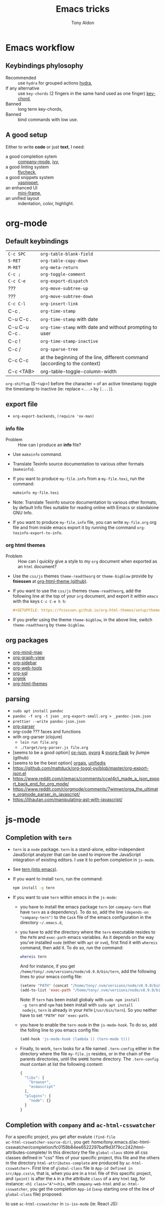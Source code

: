 #+title: Emacs tricks
#+author: Tony Aldon

* Emacs workflow
** Keybindings phylosophy
-  Recommended :: use ~hydra~ for grouped actions [[https://github.com/abo-abo/hydra][hydra]],
-  If any alternative :: use ~key-chords~ (2 fingers in
  the same hand used as one finger) [[https://www.emacswiki.org/emacs/KeyChord][key-chord]],
-  Banned :: long term key-chords,
-  Banned :: bind commands with low use.
** A good setup
Either to write *code* or just *text*, I need:
- a good completion sytem :: [[https://company-mode.github.io/][company-mode]], [[https://github.com/abo-abo/swiper][ivy]],
- a good linting system :: [[https://www.flycheck.org/en/latest/][flycheck]],
- a good snippets system :: [[https://github.com/joaotavora/yasnippet][yasnippet]],
- an enhanced UI :: [[https://github.com/muffinmad/emacs-mini-frame][mini-frame]],
- an unified layout :: indentation, color, highlight.
* org-mode
** Default keybindings
| ~C-c SPC~     | ~org-table-blank-field~                                                    |
| ~S-RET~       | ~org-table-copy-down~                                                      |
| ~M-RET~       | ~org-meta-return~                                                          |
| ~C-c ;~       | ~org-toggle-comment~                                                       |
| ~C-c C-e~     | ~org-export-dispatch~                                                      |
| ???           | ~org-move-subtree-up~                                                      |
| ???           | ~org-move-subtree-down~                                                    |
| ~C-c C-l~     | ~org-insert-link~                                                          |
| C-c .         | ~org-time-stamp~                                                           |
| C-u C-c .     | ~org-time-stamp~  with date                                                |
| C-u C-u C-c . | ~org-time-stamp~  with date and without prompting to user                  |
| C-c !         | ~org-time-stamp-inactive~                                                  |
| C-c /         | ~org-sparse-tree~                                                          |
| C-c C-c       | at the beginning of the line, different command (according to the context) |
| C-c <TAB>     | org-table-toggle-column-width                                              |

~org-shiftup~ (S-<up>) before the character ~>~ of an active timestamp
toggle the timestamp to inactive (ie: replace ~<...>~ by ~[...]~).


** export file
- ~org-export-backends~, ~(require 'ox-man)~
*** info file
- Problem :: How can I produce an *info* file?
- Use ~makeinfo~ command.
- Translate  Texinfo  source  documentation  to various other
  formats (~makeinfo~).
- If you want to produce ~my-file.info~ from a ~my-file.texi~,
  run the command:
  #+BEGIN_SRC bash
  makeinfo my-file.texi
  #+END_SRC
- Note: Translate  Texinfo  source  documentation  to various
  other formats, by default Info files suitable for reading online
  with Emacs or standalone GNU Info.
- If you want to produce ~my-file.info~ file, you can write
  ~my-file.org~ org file and from inside emacs export it by
  running the command ~org-texinfo-export-to-info~.
*** org html themes
- Problem :: How can I quickly give a style to my ~org~ document
  when exported as an ~html~ document?
- Use the ~css/js~ themes ~theme-readtheorg~ or ~theme-bigblow~
  provide by *fniessen* at [[https://github.com/fniessen/org-html-themes][org-html-theme (github)]].
- If you want to use the ~css/js~ themes ~theme-readtheorg~, add
  the following line at the top of your ~org~ document, and
  export it within ~emacs~ with the keys ~C-c C-e h h~:
  #+BEGIN_SRC org
  #+SETUPFILE: https://fniessen.github.io/org-html-themes/setup/theme-readtheorg.setup
  #+END_SRC
- If you prefer using the theme ~theme-bigblow~, in the above
  line, switch ~theme-readtheorg~ by ~theme-bigblow~.
** org packages
- [[https://github.com/the-humanities/org-mind-map][org-mind-map]]
- [[https://github.com/alphapapa/org-graph-view][org-graph-view]]
- [[https://github.com/alphapapa/org-sidebar][org-sidebar]]
- [[https://github.com/alphapapa/org-web-tools][org-web-tools]]
- [[https://github.com/ndwarshuis/org-sql][org-sql]]
- [[https://github.com/fniessen/orgmk][orgmk]]
- [[https://github.com/fniessen/org-html-themes][org-html-themes]]
** parsing
- ~sudo apt install pandoc~
- ~pandoc -f org -t json _org-export-small.org > _pandoc-json.json~
- ~prettier --write pandoc-json.json~
- [[https://hg.sr.ht/~zck/org-parser][org-parser]]
- org-code ??? faces and functions
- with org-parser (clojure)
  - ~lein run file.org~
  - ~./target/org-parser.js file.org~
- [seems to be a good option] [[https://github.com/jlumpe/ox-json][ox-json]], [[https://github.com/jlumpe/pyorg][pyorg]] & [[https://github.com/jlumpe/pyorg-flask][pyorg-flask]] by jlumpe (github)
- [seems to be the best option] [[https://github.com/orgapp/orgajs][orgajs]], [[http://unifiedjs.com/][unifiedjs]]
- https://github.com/mattduck/org-toggl-py/blob/master/org-export-json.el
- https://www.reddit.com/r/emacs/comments/ccwl4r/i_made_a_json_export_back_end_for_org_mode/
- https://www.reddit.com/r/orgmode/comments/7wjmwr/orga_the_ultimate_orgmode_parser_in_javascript/
- https://lihautan.com/manipulating-ast-with-javascript/
* js-mode
** Completion with ~tern~
- ~tern~ is a ~node~ package. ~tern~ is a stand-alone,
  editor-independent JavaScript analyzer that can be used to
  improve the JavaScript integration of existing editors. I use it
  to perfom completion in ~js-mode~.
- See [[https://ternjs.net/doc/manual.html#emacs][tern (into emacs)]].
- If you want to install ~tern~, run the command:
  #+BEGIN_SRC bash
  npm install -g tern
  #+END_SRC
- If you want to use ~tern~ within emacs in the ~js-mode~:
  - you have to install the emacs package ~tern~ (or ~company-tern~
    that have ~tern~ as a dependency). To do so, add the line
    ~(depends-on "company-tern")~ to the ~Cask~ file of the emacs
    configuration in the directory ~~/.emacs.d~,
  - you have to add the directory where the ~tern~ executable
    resides to the ~PATH~ and ~exec-path~ emacs variables. As it
    depends on the way you've installed ~node~ (either with ~apt~
    or ~nvm~), first find it with ~whereis~ command, then add
    it. To do so, run the command:
    #+BEGIN_SRC bash
    whereis tern
    #+END_SRC
    And for instance, if you get
    ~/home/tony/.nvm/versions/node/v8.9.0/bin/tern~, add the
    following lines to your emacs config file:
    #+BEGIN_SRC emacs-lisp
    (setenv "PATH" (concat "/home/tony/.nvm/versions/node/v8.9.0/bin:" (getenv "PATH")))
    (add-to-list 'exec-path "/home/tony/.nvm/versions/node/v8.9.0/bin")
    #+END_SRC
    Note: If ~tern~ has been install globaly with ~sudo npm install
    -g tern~ and ~npm~ has been install with ~sudo apt install
    nodejs~, ~tern~ is already in your ~PATH~ (~/usr/bin/tern~). So
    you neither have to set ~"PATH"~ nor ~'exec-path~.
  - you have to enable the ~tern-mode~ in the ~js-mode-hook~. To do
    so, add the folling line to you emacs config file:
    #+BEGIN_SRC bash
    (add-hook 'js-mode-hook (lambda () (tern-mode t)))
    #+END_SRC
  - Finally, to work, ~tern~ looks for a file named ~.tern-config~
    either in the directory where the file ~my-file.js~ resides, or
    in the chain of the parents directories, until the ~$HOME~ home
    directory. The ~.tern-config~ must contain at list the
    following content:
    #+BEGIN_SRC js
    {
      "libs": [
        "browser",
        "ecmascript"
      ],
      "plugins": {
        "node": {}
      }
    }
    #+END_SRC
** Completion with ~company~ and ~ac-html-csswatcher~
For a specific project, you get after evalute ~(find-file
ac-html-csswatcher-source-dir)~, you get:
/home/tony/.emacs.d/ac-html-csswatcher/completion/fc0158b84ee6522297baf9d3f79cc242/html-attributes-complete/
In this directory the file ~global-class~ store all css classes
defined in "css" files of your specific project, this file and the
others in the directory ~html-attributes-complete~ are produced by
~ac-html-csswatcher+~.
First line of ~global-class~ file is ~App-id Defined in
src/App.css\n~, that is, when you are in a ~html~ file of this
specific project, and ~(point)~ is after the ~A~ in a the attribute
~class~ of a any ~html~ tag, for instance: ~<h1 class="A"><h1>~,
with ~company-web-html~ and ~ac-html-csswatcher~, you get the
completion ~App-id~ (~sexp~ starting one of the line of ~global-class~
file) proposed.

to use ~ac-html-csswatcher~ in ~js-jsx-mode~ (ie: React JS):
1. modified ~company-web-html~, enable its use in other mode than
   ~derived from html and web-mode~
2. Add ~company-web-html~ backend to ~company-backends~ in
   ~js-jsx-mode~.
3. modified or advice after function
   ~ac-html-csswatcher-setup-html-stuff-async~ in order to copy file
   ~global-class~ to ~global-className~. (because in React, in
   ~html tag~   or ~react component~, to specify ~css~ classes we
   use the attribute ~className~)
** completion with ~tide~ (js and jsx)
- [[https://github.com/ananthakumaran/tide][tide (github)]]
- add ~jsconfig.json~ file in the root of the project:
  see: https://code.visualstudio.com/docs/languages/jsconfig
  #+BEGIN_SRC js
  {
    "compilerOptions": {
      "target": "es2017",
      "allowSyntheticDefaultImports": true,
      "noEmit": true,
      "checkJs": true,
      "jsx": "react",
      "lib": [ "dom", "es2017" ]
    }
  }
  #+END_SRC
- see example: [[https://patrickskiba.com/emacs/2019/09/07/emacs-for-react-dev.html][react dev (patrickskiba)]] and [[https://wdicc.com/emacs-as-react-native-ide/][react native ide]].
- ~company-fuzzy~ doesn't work with ~company-tide~ provide by ~tide~.
* latex
** code completion with lsp, digestif & company
#+BEGIN_SRC emacs-lisp
;; LSP / DIGESTIF (via 'lua')
;; https://github.com/astoff/digestif
;; https://github.com/emacs-lsp/lsp-mode
;; https://github.com/tigersoldier/company-lsp
;; https://luarocks.org/
(require 'lsp-mode)
(require 'company-lsp)

;; installation of 'digestif'
;; -- I had to remove 'lua' from the system
;; $ sudo apt remove lua
;; $ sudo apt install lua5.3
;; $ sudo apt install liblua5.3-dev
;; -- and I install it from the source available here: https://luarocks.org/
;; $ wget https://luarocks.org/releases/luarocks-3.2.1.tar.gz
;; $ tar zxpf luarocks-3.2.1.tar.gz
;; $ cd luarocks-3.2.1
;; $ ./configure && make && sudo make install
;; $ sudo luarocks install luasocket
;; -- then I have installed 'digest' localy (in 'luacrocks-3.2.1' directory)
;; $ sudo luarocks install –server digestif
;; -- And finally, 'digestif' has been installed localy here:
;; luacrocks-3.2.1/lua_modules/bin/digestif

;; next few lines adapted from "lsp-clients.el" file
(defcustom lsp-clients-digestif-executable
  "~/Downloads/luarocks-3.2.1/lua_modules/bin/digestif"
  "Command to start the Digestif language server."
  :group 'lsp-tex)

(lsp-register-client
 (make-lsp-client :new-connection (lsp-stdio-connection lsp-clients-digestif-executable)
                  :major-modes '(plain-tex-mode LaTeX-mode latex-mode)
                  :priority -1
                  :server-id 'digestif))

(defun ta-company-latex-mode ()
  "Setup `company-mode' for `latex-mode-hook'"
  (set (make-local-variable 'company-backends)
       '((company-lsp
          company-yasnippet
          company-dabbrev-code
          company-files)
         company-dabbrev
         company-capf)))

;; lsp must be added last in LaTeX hook
(add-hook 'LaTeX-mode-hook 'ta-company-latex-mode)
(add-hook 'LaTeX-mode-hook #'lsp)
#+END_SRC
* Learn emacs/emacs-lisp
The best way to learn to code is to *read* a lot of *good
code*. Thanks to every open-source projects, we can do it. Here a
list of files, packages or people in the emacs world that I think
they are worth reading to understand ~emacs~ and ~emacs-lisp~.
** Emacs internals
1) The best way to understand *Emacs internals* is to read the
   code ([[https://github.com/emacs-mirror/emacs][GNU Emacs source code]]). Some source files, such as
   ~xdisp.c~, have extensive comments describing the design and
   implementation.
2) The *Tips* an *GNU Emacs Internals* may also help. To go to the
   respective info nodes, eval the ~emacs-lisp~ expressions:
   #+BEGIN_SRC emacs-lisp
   (info "(elisp)Tips")
   (info "(elisp)GNU Emacs Internals").
   #+END_SRC
3) The file ~emacs/etc/DEBUG~ describes how to debug Emacs bugs.
** Emacs built-in (emacs-lisp)
- [[../emacs/built-in/thingatpt.el][thingatpt.el]]: get the thing at point.
- [[../emacs/built-in/mhtml-mode.el][mhtml-mode.el]]: HTML editing mode that handles CSS and JS.
- [[../emacs/built-in/syntax.el][syntax.el]]: helper functions to find syntactic context. See the
  function ~syntax-ppss-context~.
- [[../emacs/built-in/project.el][project.el]]: Operations on the current project.
** Emacs external packages
- [[../emacs/external/ace-window/][ace-window]]: Quickly switch windows,
- [[../emacs/external/company/][company]]: Modular text completion framework,
- [[../emacs/external/avy/][avy]]: Jump to arbitrary positions in visible text and select text
  quickly,
- [[../emacs/external/expand-region/][expand-region]]: Increase selected region by semantic units,
- [[../emacs/external/iedit/][iedit]]: Edit multiple regions in the same way simultaneously,
- [[../emacs/external/multiple-cursors/][multiple-cursors]]: Multiple cursors for emacs,
- [[../emacs/external/s/][s]]: The long lost Emacs string manipulation library.
** Emacs community
- [[https://github.com/danielmartin/dotfiles][github: daniel martin dotfiles]]
- [[https://github.com/abo-abo][github (abo-abo)]]
- [[https://oremacs.com/][oremacs (abo-abo)]]
- [[http://emacsrocks.com/][emacsrocks (magnars)]]
- [[http://whattheemacsd.com/][.emacs.d (magnars)]]
- [[https://github.com/magnars][github (magnars)]]
** Test emacs-lisp code and emacs
*** article
- [[https://blog.abrochard.com/ert-tests.html][ert tests]] by Adrien Brochard
*** tools
- ~ert~: see the info node ~(info "ert")~,
- ~ecukes~: see the [[https://github.com/ecukes/ecukes][github page]].
*** To understand testing whith *ecukes*
1) [[https://github.com/magnars/expand-region.el][expand region]],
2) [[https://github.com/magnars/multiple-cursors.el][multiple-cusors]],
3) [[https://github.com/niligulmohar/buster-mode][buster-mode (github)]] or [[http://emacsrocks.com/][buster mode (emacsrocks)]].
*** To understand testing whith *ert*
**** simple.el (emacs built-in)
1) [[../emacs/built-in/simple.el][simple.el]] and [[../emacs/built-in/simple-tests.el][simple-tests.el]]
2) test of the ~open-line~ function:
   - [[file:../emacs/built-in/simple.el::582][open-line]] definition
   - [[file:../emacs/built-in/simple-tests.el::113][open-line]] basic test
   - [[file:../emacs/built-in/simple-tests.el::30][simple-test--dummy-buffer]] macro to set dummy-buffer
** How to define ~derived-mode~
- [[../emacs/built-in/elisp-mode.el][elisp-mode.el]]
- [[../emacs/built-in/conf-mode.el][conf-mode.el]]
** Buffer/Windows/Frame
Worth reading info node.
*** displaying buffers
- ~(info "(elisp) Precedence of Action Functions")~
- ~(info "(elisp) Frame Layouts with Side Windows")~
- ~(info "(elisp) Buffer Display Action Functions")~
*** Window configuration
- ~(info "(elisp) Window Configurations")~
- ~(info "(elisp) Coordinates and Windows")~
- ~(info "(elisp) Basic Windows")~
- ~(info "(elisp) Windows and Frames")~
* Tips
** Commands
- ~M-x re-builder~ : build regular expression
- ~C-u C-x =~ : pop a buffer with information at point
- ~M-x list-faces-display~ : list all available faces on current emacs session
- ~c~ : in ~Info-mode~ run ~Info-copy-current-node-name~.
** emacs setup
- Keep free the key chords ~C-<f1>~, ~C-<f2>~ , ~C-<f3>~ to use it
to bind ~kmacro~ if needed.
- If you want to mute warning messages, add this line ~(setq
warning-minimum-level :emergency)~ to your emacs configuration.
** miscellaneous
- [[https://emacs.stackexchange.com/questions/233/how-to-proceed-on-package-el-signature-check-failure][signature check failure]]
- [[https://emacs.stackexchange.com/questions/10367/construct-a-list-from-a-variable][emacs: construct list from variable]]
- [[http://martinowen.net/blog/2010/02/03/tips-for-emacs-ibuffer.html][tips on ibuffer]]
- [[http://ergoemacs.org/emacs/emacs_jump_to_previous_position.html][ergoemacs: jump to previous position]]
- [[http://iboyko.com/articles/updating-emacs-from-24-to-26-27-on-ubuntu/][updating emacs from 24 to 26-27]]
- ~mark-ring~ :
1) Don't try to ~push-mark~ when that you want is to cycle into the ~mark-ring~.
2) Better is to ~defadvice~ before with ~(push-mark)~ other
   commands when they move point and you may want to go back to the
   position. [[https://gist.github.com/magnars/2350388][see magnars to do the advice.]]
- ~key-chord~ example: ~(key-chord-define js-mode-map ";;" "\C-e;")~
- Don't rebind ~(kbd "ESC")~ , it doesn't work and break some
internal emacs stuff. Better to bind ~[escape]~.
See: [[https://emacs.stackexchange.com/questions/14755/how-to-remove-bindings-to-the-esc-prefix-key][escape prefix key]]
- To open a file as ~sudo~, emacs use ~tramp~. To do so:
1) with ~counsel-find-file~: give the path of the file,
   - run ~counsel-find-file~,
   - in ~ivy-minibuffer~, give the path of the file,
   - in ~ivy-minibuffer~, run ~ivy-dispatching-done~,
   - in ~ivy-minibuffer~, type ~r~ key to open as root.
2) in ~dired-mode~, see the package ~dired-toggle-sudo~
   ([[https://lists.gnu.org/archive/html/help-gnu-emacs/2014-02/msg00268.html][switching dired using sudo]]).
- If you get the error ~<dead-acute> is undefined~, try adding the
package ~iso-transl~ to your ~.emacs~. Add this ~(require
'iso-transl')~ to your ~.emacs~.
** byte compilation
- [[https://stackoverflow.com/questions/1217180/how-do-i-byte-compile-everything-in-my-emacs-d-directory][Byte compilation:]]
  see the emacs functions ~byte-compile-file~, ~byte-recompile-file~,
  ~byte-recompile-directory~. You can do: ~M-x
  byte-recompile-directory~.
  - When you upgrade your emacs (for example from 24 to 26), some
    packages wouldn't work because they have been byte compile with the
    old version. Think to byte compile your packages with the newer
    emacs version.
** emacs command line in terminal
*** --eval
- Problem :: How can I write in a file with ~emacs~ use as a command line?
- Use the options ~--eval~, ~--batch~, ~-f~ of ~emacs~ considered
  as a command line.
- See example: ~(info "(emacs) Command Example")~.
- If you want write ~"blabla"~ into the file ~some-file~,
  run the command:
  #+BEGIN_SRC bash
  emacs --batch some-file --eval '(insert "blabla")' -f save-buffer >& log
  #+END_SRC
** bugs
- In terminal (emacs without Xwindow), emacs adds some strange
characters when:(copying stuff frome the clipboard into
emacs, when switching between emacs (in terminal) and other
Xwindows, when lauching emacs.)
Problem solved by removing the binding ~M-[~. See
[[https://superuser.com/questions/729366/emacs-adding-strange-characters-at-the-beginning-of-files][stackoverflow thread]].
- Problem with lockfiles when using ~create-react-app~ to write
React js App. Seems to be a conflict with ~watchman~ that stop
the app whenever it detect a new file. But when you edit a file,
for instance ~file.js~, while it is not saved, emacs (by
default) create a temporary file ~#file.js~ that is a
symlink. And that symlink cause ~watchman~ to stop the
application.
Problem solved by setting the variable ~create-lockfiles~ to
~nil~, by evaluating the code ~(setq create-lockfiles nil)~.
See: [[https://stackoverflow.com/questions/5738170/why-does-emacs-create-temporary-symbolic-links-for-modified-files][emacs creates temporary symbolic link]]
** emacs server/client
*** start emacs faster
- Problem :: How can I run emacs faster at startup?
- Use ~--fg-daemon~ flag of ~emacs~ and ~emacsclient~.
- Start a server in the foreground (~--fg-daemon~).
- Tells a running Emacs to visit a file (~emacsclient~).
- See examples [[http://wikemacs.org/wiki/Emacs_server][emacs server (wikemacs)]], [[https://stackoverflow.com/questions/1167484/how-to-gracefully-shutdown-emacs-daemon][emacs server (stackoverflow)]],
  [[https://www.emacswiki.org/emacs/EmacsAsDaemon][emacs server (emacswiki)]], [[https://emacs.stackexchange.com/questions/39484/speed-up-emacs-start-up-time][emacs daemon]].
- If you want to start emacs faster, the best way is to run
  ~emacs~ as server and connect client ~emacsclient~ to this
  server. To do so, run the following commands:
  #+BEGIN_SRC bash
  emacs --fg-daemon
  emacsclient -nc
  #+END_SRC
- Your ~.emacs~ configuration is loaded once with ~emacs
  --fg-daemon~.
- Your can start as many client ~emacsclient~ as you want. As they
  run with the server you have started before, they all share
  buffers, a command history, or other kinds of information with
  any existing Emacs process.
*** emacs daemon
- Problem :: How can I start ~emacs~ in daemon mode when you login
  to your linux session?
- Use ~systemctl~ command.
- Control the ~systemd~ system and ~service manager~.
- See examples: ~(info "(emacs) Emacs Server")~.
- If you want to ~emacs~ start in daemon mode when you login to
  your linux session, we use the ~systemd~ and add it a ~systemd
  unit file~. To do so:
  1) Locate the ~emacs.service~ files that comes with your ~emacs~
     distribution. Run ~locate emacs.service~ in your terminal to
     find the path.
  2) Then you have to copy ~emacs.service~ file to a standard
     directory such as ~~/.config/systemd/user/~. This file looks
     like this:
     #+BEGIN_SRC bash
     [Unit]
     Description=Emacs text editor
     Documentation=info:emacs man:emacs(1) https://gnu.org/software/emacs/

     [Service]
     Type=notify
     ExecStart=/usr/bin/emacs --fg-daemon
     ExecStop=/usr/bin/emacsclient --eval "(kill-emacs)"
     Restart=on-failure

     [Install]
     WantedBy=default.target
     #+END_SRC
  3) Finally, activate it by running the command:
  #+BEGIN_SRC bash
  systemctl --user enable emacs
  systemctl --user start emacs
  #+END_SRC
- ~systemctl~ comes with standard commands as ~enable~, ~start~,
  ~status~, ~stop~. So to interact with ~emacs systemd unit~, you
  can use the following commands:
  #+BEGIN_SRC bash
  systemctl --user enable emacs
  systemctl --user start emacs
  systemctl --user status emacs
  systemctl --user stop emacs
  #+END_SRC
** faces
*** Check default font
- Problem :: How can I check the current default font use by emacs?
- Use ~customize-face~, ~describe-font~ or ~describe-char~ commands.
- See examples [[http://ergoemacs.org/emacs/emacs_list_and_set_font.html][list and set font]].
- If you want to check the current default font where you're
  cursor is, run the command:
  #+BEGIN_SRC bash
  M-x describe-font RET RET
  #+END_SRC
  this will pop-up a help buffer with the ~name~, ~full name~ and
  ~file name~ of the font use on the character under cursor.
- If you want to check the current default font where you're
  cursor is, run the command:
  #+BEGIN_SRC bash
  M-x describe-char RET
  #+END_SRC
  this will pop-up a help buffer with a lot of informations about
  the caracher under cursor, and the font name at the line in
  ~display~.
- If you want to check the current default font and maybe modify
  it in the interactive customize menu, enter the command:
  #+BEGIN_SRC bash
  M-x customize-face RET default RET
  #+END_SRC
  this will pop-up the buffer ~*Customize Face: Default*~, that
  contains the information in line ~Font Family~.
** utf-8
*** links
- [[https://en.wikipedia.org/wiki/UTF-8][utf-8 (wikipedia)]]
- [[http://ergoemacs.org/emacs/emacs_line_ending_char.html][emacs line ending char (ergoemacs)]]
- [[https://stackoverflow.com/questions/17862846/whats-the-difference-among-various-types-of-utf-8-in-emacs][difference among utf-8 types in emacs (stackoverflow)]]
*** commands
- ~M-x describe-variable RET buffer-file-coding-system~,
- ~C-q~ : ~quoted-insert~,
- ~find-file-literally~ : Visit file FILENAME with no conversion
  of any kind,
- ~hexl-mode~ : A mode for editing binary files in hex dump
  format,
- ~M-x set-buffer-file-coding-system RET utf-8-unix~.
*** utf-8-unix-with-signature-dos and utf-8-unix-with-signature-unix
- I change my file ~file.txt~ from ~utf-8-unix-with-signature-dos~
  to ~utf-8-unix-with-signature-unix~ by running ~M-x
  set-buffer-file-coding-system RET utf-8-unix-with-signature-unix~
  in a buffer with ~file.txt~ open.
  - This changed the end of line character ~^M^J~ (stand for carriage
    return and line feed) by ~^J~ (only line feed). Notes that ~^J~
    is not printed when you open the file literally with
    ~find-file-literally~.
** unbound symbol/variable
- https://emacs.stackexchange.com/questions/2828/how-can-i-unbind-all-symbol-definitions-with-a-certain-prefix
- https://www.gnu.org/software/emacs/manual/html_node/elisp/Void-Variables.html
- makunbound
- fmakunbound
** font
- [[https://wilkesley.org/~ian/xah/emacs/emacs_list_and_set_font.html][set font (xah lee)]]
- [[https://stackoverflow.com/questions/22652888/display-all-unicode-characters-in-emacs-under-os-x][display all unicode (stackoverflow)]]
- with the font ~symbola~ you can print all ~unicode~ character.
* Ideas
** Other
- [[https://github.com/emacsorphanage/dired-k][dired-k]]
- use ~dired-actual-switches~ modify sorting in dired
- https://github.com/Wilfred/helpful
- see: tab-bar.el and tab-line.el
- https://github.com/nex3/perspective-el
- https://github.com/darksmile/cheatsheet
- https://github.com/abrochard/walkman
- https://github.com/akicho8/string-inflection (http://xenodium.com/string-inflection-emacs-package/)
- http://xenodium.com/emacs-smartparens-auto-indent/
- https://github.com/benma/emacs.d/blob/master/init.el
  (section fill-column-indicator & company/fill-column-indicator)
- have a look on ~company-lsp~ and ~lsp-mode~
- diff-hl.el package -> Diff highlights in the fringe (https://protesilaos.com/dotemacs/)
- javascript:
  - https://www.npmjs.com/package/indium
  - https://github.com/NicolasPetton/Indium
  - https://orgmode.org/worg/org-contrib/babel/languages/ob-doc-js.html
- (shell-command-to-string "ls -l")
- https://github.com/leoliu/easy-kill
- https://github.com/joodland/bm (bookmark)
- company-statistics, company-suggest, company-tabnine
- [[https://github.com/alphapapa/bufler.el][bufler.el]]
- [[https://github.com/ahungry/fast-scroll][fast-scroll]]
- [[https://github.com/fourier/ztree][ztree]] (Directory tree comparison mode for Emacs)
- [[https://github.com/emacs-tw/awesome-emacs][awesome-emacs]] (list of emacs packages)
- see: bm.el package (bm.el provides visible, buffer local,
  bookmarks and the ability to jump forward and backward to the
  next bookmark.)
- [[https://alphapapa.github.io/emacs-package-dev-handbook/][emacs package dev handbook]]
- see: counsel-recentf
- [[https://github.com/justbur/emacs-which-key/][emacs-which-key]]
- [[https://github.com/articuluxe/parsenv][parsenv]]
- [[http://blog.binchen.org/posts/counsel-etags-v1-3-1-is-released-enemacsctags.html][counsel etags: for code navigation in emacs]]
- [[https://github.com/redguardtoo/emacs.d/blob/master/lisp/init-company.el][redguardtoo: tweak company mode]]
- [[https://github.com/jojojames/dired-sidebar][dired-sidebar]]
- ~mode-line~: To modify what appears in mode-line, you can modify
  the default variable ~mode-line-format~. For instance, to show
  the total number of line in the buffer see [[https://stackoverflow.com/questions/8190277/how-do-i-display-the-total-number-of-lines-in-the-emacs-modeline][display in mode-line]].
- [[https://github.com/gregsexton/origami.el][origami.el : a text folding minor mode for Emacs.]]
- [[http://www.shanidar.net/news/ca/2016/09/11/0001/more-emacs-configuration-tweaks-multiple-cursor-on-click-minimap-code-folding-ensime-eval-overlays][minimap and origami]]
- It may be possible to change the rendering of the two spaces
  ~"  "~ inserted when expand a subtree in dired-subtree by modifying
  the function ~dired-subtree--readin~.
- [[http://ergoemacs.org/emacs/emacs_show_key_and_command.html][command-log-mode package]]
- [[http://ergoemacs.org/emacs/emacs_n_unicode.html][ergoemacs: emacs unicode]]
- [[https://github.com/ch11ng/exwm][exwm: emacs windows manager]]
- [[https://stedolan.github.io/jq/][jq: command-line JSON processor]]
- [[https://melpa.org/#/counsel-jq][counsel for jq]]
- [[https://emacs.stackexchange.com/questions/43848/running-a-function-every-time-a-character-is-inserted][running-a-function-every-time-a-character-is-inserted]]
- [[https://github.com/mtekman/elisp-depmap.el][elisp-depmap]] : Writes out a graphviz map based on project functions
- [[https://gitlab.com/rstocker/scanner][scanner]] : Scan documents and images with GNU Emacs.
- search engine
  - [[https://xapian.org/][xapian]]
  - [[https://xapian.org/docs/omega/overview.html][omega]]
  - [[https://www.lesbonscomptes.com/recoll/][recoll]]
  - [[https://oremacs.com/2015/07/27/counsel-recoll/][counsel-recoll]]
  - [[http://angel-de-vicente.blogspot.com/2017/11/emacs-interface-to-recoll.html][emacs interface to recoll]]
  - [[https://www.lesbonscomptes.com/recoll/usermanual/usermanual.html][recoll usermanual]]
- [[https://github.com/Alexander-Miller/treemacs][treemacs]]
- [[https://github.com/amake/orgro][orgro]] (org-mode file viewer for iOS and android)
- [[https://symmetricaldatasecurity.blogspot.com/2020/05/prettifying-org-mode-with-css.html][prettifying-org-mode-with-css]]
- [[/home/tony/work/apps/emacs/lisp/delim-col.el]] (interesting to modify rectangle)
- https://github.com/benma/visual-regexp.el
- goto-last-change package
- goto-last-point package
- https://github.com/joostkremers/writeroom-mode
- https://github.com/rnkn/olivetti
- rainbow-mode package
- immortal-scratch package
- scratch package
- ivy-emoji package
* Discarded packages
** fill-column-indicator
- Conflict with my use of ~avy-goto-end-of-line~ command.
** posframe & ivy-postframe
- do not like the user interface
- do not respect my cursor settings
- code complicated to modify
- I prefer [[https://github.com/muffinmad/emacs-mini-frame][mini-frame]]
